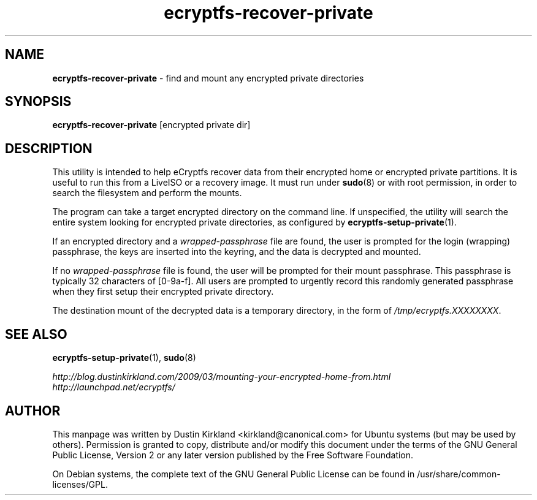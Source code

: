 .TH ecryptfs-recover-private 1 2010-12-17 ecryptfs-utils "eCryptfs"
.SH NAME
\fBecryptfs-recover-private\fP \- find and mount any encrypted private directories

.SH SYNOPSIS
\fBecryptfs-recover-private\fP [encrypted private dir]

.SH DESCRIPTION
This utility is intended to help eCryptfs recover data from their encrypted home or encrypted private partitions.  It is useful to run this from a LiveISO or a recovery image.  It must run under \fBsudo\fP(8) or with root permission, in order to search the filesystem and perform the mounts.

The program can take a target encrypted directory on the command line.  If unspecified, the utility will search the entire system looking for encrypted private directories, as configured by \fBecryptfs-setup-private\fP(1).

If an encrypted directory and a \fIwrapped-passphrase\fP file are found, the user is prompted for the login (wrapping) passphrase, the keys are inserted into the keyring, and the data is decrypted and mounted.

If no \fIwrapped-passphrase\fP file is found, the user will be prompted for their mount passphrase.  This passphrase is typically 32 characters of [0-9a-f].  All users are prompted to urgently record this randomly generated passphrase when they first setup their encrypted private directory. 

The destination mount of the decrypted data is a temporary directory, in the form of \fI/tmp/ecryptfs.XXXXXXXX\fP.

.SH SEE ALSO
\fBecryptfs-setup-private\fP(1), \fBsudo\fP(8)

\fIhttp://blog.dustinkirkland.com/2009/03/mounting-your-encrypted-home-from.html\fP

.TP
\fIhttp://launchpad.net/ecryptfs/\fP
.PD

.SH AUTHOR
This manpage was written by Dustin Kirkland <kirkland@canonical.com> for Ubuntu systems (but may be used by others).  Permission is granted to copy, distribute and/or modify this document under the terms of the GNU General Public License, Version 2 or any later version published by the Free Software Foundation.

On Debian systems, the complete text of the GNU General Public License can be found in /usr/share/common-licenses/GPL.
